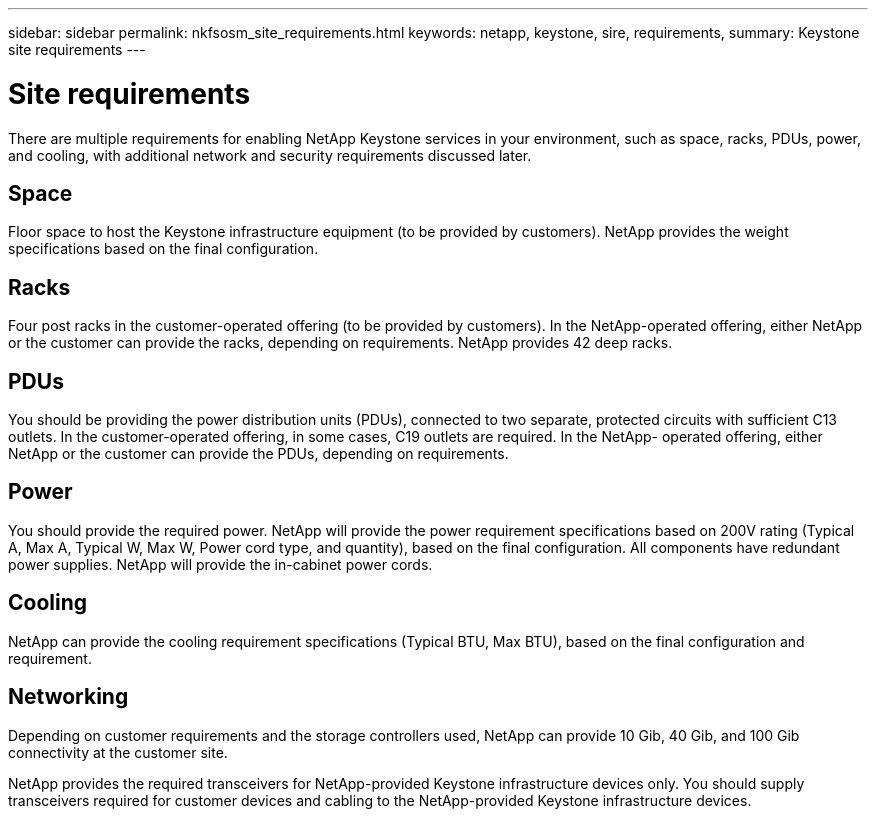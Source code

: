 ---
sidebar: sidebar
permalink: nkfsosm_site_requirements.html
keywords: netapp, keystone, sire, requirements,
summary: Keystone site requirements
---

= Site requirements
:hardbreaks:
:nofooter:
:icons: font
:linkattrs:
:imagesdir: ./media/

//
// This file was created with NDAC Version 2.0 (August 17, 2020)
//
// 2020-10-08 17:14:48.281710
//
[.lead]
There are multiple requirements for enabling NetApp Keystone services in your environment, such as space, racks, PDUs, power, and cooling, with additional network and security requirements discussed later.

== Space
Floor space to host the Keystone infrastructure equipment (to be provided by customers). NetApp provides the weight specifications based on the final configuration.

== Racks
Four post racks in the customer-operated offering (to be provided by customers). In the NetApp-operated offering, either NetApp or the customer can provide the racks, depending on requirements. NetApp provides 42 deep racks.

== PDUs
You should be providing the power distribution units (PDUs), connected to two separate, protected circuits with sufficient C13 outlets. In the customer-operated offering, in some cases, C19 outlets are required. In the NetApp- operated offering, either NetApp or the customer can provide the PDUs, depending on requirements.

== Power
You should provide the required power. NetApp will provide the power requirement specifications based on 200V rating (Typical A, Max A, Typical W, Max W, Power cord type, and quantity), based on the final configuration. All components have redundant power supplies. NetApp will provide the in-cabinet power cords.

== Cooling
NetApp can provide the cooling requirement specifications (Typical BTU, Max BTU), based on the final configuration and requirement.

== Networking
Depending on customer requirements and the storage controllers used, NetApp can provide 10 Gib, 40 Gib, and 100 Gib connectivity at the customer site.

NetApp provides the required transceivers for NetApp-provided Keystone infrastructure devices only. You should supply transceivers required for customer devices and cabling to the NetApp-provided Keystone infrastructure devices.
